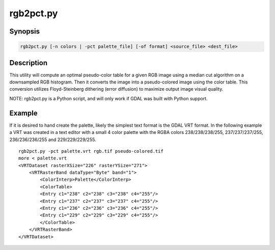 .. _rgb2pct:

================================================================================
rgb2pct.py
================================================================================

.. only:: html

    Convert a 24bit RGB image to 8bit paletted.

.. Index:: rgb2pct

Synopsis
--------

.. code-block::

    rgb2pct.py [-n colors | -pct palette_file] [-of format] <source_file> <dest_file>

Description
-----------

This utility will compute an optimal pseudo-color table for a given RGB image
using a median cut algorithm on a downsampled RGB histogram.   Then it
converts the image into a pseudo-colored image using the color table.
This conversion utilizes Floyd-Steinberg dithering (error diffusion) to
maximize output image visual quality.

.. program:: rgb2pct

.. option:: -n <color>

    Select the number of colors in the generated
    color table.  Defaults to 256.  Must be between 2 and 256.

.. option:: -pct <palette_file>

    Extract the color table from <palette_file> instead of computing it.
    Can be used to have a consistent color table for multiple files.
    The<palette_file> must be either a raster file in a GDAL supported format with a palette
    or a color file in a supported format (txt, qml, qlr).

.. option:: -of <format>

    Select the output format. Starting with
    GDAL 2.3, if not specified, the format is guessed from the extension (previously
    was GTiff). Use the short format name. Only output formats
    supporting pseudo-color tables should be used.

.. option:: <source_file>

    The input RGB file.

.. option:: <dest_file>

    The output pseudo-colored file that will be created.

NOTE: rgb2pct.py is a Python script, and will only work if GDAL was built with Python support.

Example
-------

If it is desired to hand create the palette, likely the simplest text format
is the GDAL VRT format.  In the following example a VRT was created in a
text editor with a small 4 color palette with the RGBA colors 238/238/238/255,
237/237/237/255, 236/236/236/255 and 229/229/229/255.

::

    rgb2pct.py -pct palette.vrt rgb.tif pseudo-colored.tif
    more < palette.vrt
    <VRTDataset rasterXSize="226" rasterYSize="271">
        <VRTRasterBand dataType="Byte" band="1">
            <ColorInterp>Palette</ColorInterp>
            <ColorTable>
            <Entry c1="238" c2="238" c3="238" c4="255"/>
            <Entry c1="237" c2="237" c3="237" c4="255"/>
            <Entry c1="236" c2="236" c3="236" c4="255"/>
            <Entry c1="229" c2="229" c3="229" c4="255"/>
            </ColorTable>
        </VRTRasterBand>
    </VRTDataset>
